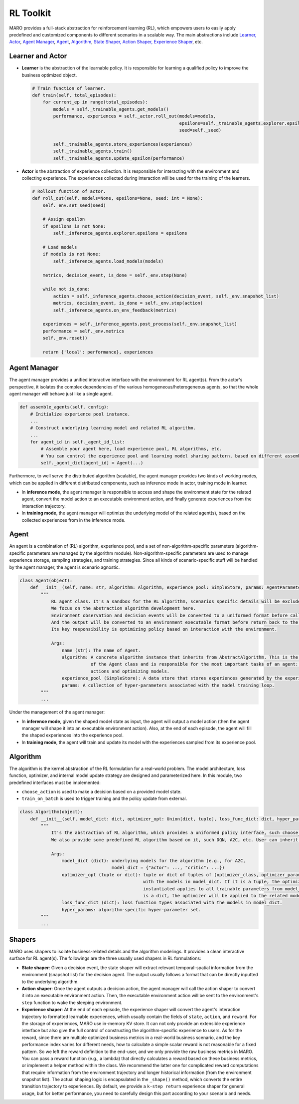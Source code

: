 
RL Toolkit
==========

MARO provides a full-stack abstraction for reinforcement learning (RL), which
empowers users to easily apply predefined and customized components to different
scenarios in a scalable way. The main abstractions include
`Learner, Actor <#learner-and-actor>`_\ , `Agent Manager <#agent-manager>`_\ ,
`Agent <#agent>`_\ , `Algorithm <#algorithm>`_\ ,
`State Shaper, Action Shaper, Experience Shaper <#shapers>`_\ , etc.

Learner and Actor
-----------------

.. image:: ../images/rl/overview.svg
   :target: ../images/rl/overview.svg
   :alt: RL Overview

* **Learner** is the abstraction of the learnable policy. It is responsible for
  learning a qualified policy to improve the business optimized object.

  .. code-block:: python

    # Train function of learner.
    def train(self, total_episodes):
        for current_ep in range(total_episodes):
            models = self._trainable_agents.get_models()
            performance, experiences = self._actor.roll_out(models=models,
                                                            epsilons=self._trainable_agents.explorer.epsilons,
                                                            seed=self._seed)

            self._trainable_agents.store_experiences(experiences)
            self._trainable_agents.train()
            self._trainable_agents.update_epsilon(performance)

* **Actor** is the abstraction of experience collection. It is responsible for
  interacting with the environment and collecting experience. The experiences
  collected during interaction will be used for the training of the learners.

  .. code-block:: python

    # Rollout function of actor.
    def roll_out(self, models=None, epsilons=None, seed: int = None):
        self._env.set_seed(seed)

        # Assign epsilon
        if epsilons is not None:
            self._inference_agents.explorer.epsilons = epsilons

        # Load models
        if models is not None:
            self._inference_agents.load_models(models)

        metrics, decision_event, is_done = self._env.step(None)

        while not is_done:
            action = self._inference_agents.choose_action(decision_event, self._env.snapshot_list)
            metrics, decision_event, is_done = self._env.step(action)
            self._inference_agents.on_env_feedback(metrics)

        experiences = self._inference_agents.post_process(self._env.snapshot_list)
        performance = self._env.metrics
        self._env.reset()

        return {'local': performance}, experiences

Agent Manager
-------------

The agent manager provides a unified interactive interface with the environment
for RL agent(s). From the actor's perspective, it isolates the complex dependencies
of the various homogeneous/heterogeneous agents, so that the whole agent manager
will behave just like a single agent.

.. code-block:: python

   def assemble_agents(self, config):
       # Initialize experience pool instance.
       ...
       # Construct underlying learning model and related RL algorithm.
       ...
       for agent_id in self._agent_id_list:
           # Assemble your agent here, load experience pool, RL algorithms, etc.
           # You can control the experience pool and learning model sharing pattern, based on different assembling strategy.
           self._agent_dict[agent_id] = Agent(...)

Furthermore, to well serve the distributed algorithm (scalable), the agent
manager provides two kinds of working modes, which can be applied in different
distributed components, such as inference mode in actor, training mode in learner.

.. image:: ../images/rl/agent_manager.svg
   :target: ../images/rl/agent_manager.svg
   :alt: Agent Manager
   :width: 750

* In **inference mode**\ , the agent manager is responsible to access and shape
  the environment state for the related agent, convert the model action to an
  executable environment action, and finally generate experiences from the
  interaction trajectory.
* In **training mode**\ , the agent manager will optimize the underlying model of
  the related agent(s), based on the collected experiences from in the inference mode.

Agent
-----

An agent is a combination of (RL) algorithm, experience pool, and a set of
non-algorithm-specific parameters (algorithm-specific parameters are managed by
the algorithm module). Non-algorithm-specific parameters are used to manage
experience storage, sampling strategies, and training strategies. Since all kinds
of scenario-specific stuff will be handled by the agent manager, the agent is
scenario agnostic.

.. image:: ../images/rl/agent.svg
   :target: ../images/rl/agent.svg
   :alt: Agent

.. code-block:: python

   class Agent(object):
       def __init__(self, name: str, algorithm: Algorithm, experience_pool: SimpleStore, params: AgentParameters):
           """
               RL agent class. It's a sandbox for the RL algorithm, scenarios specific details will be excluded out.
               We focus on the abstraction algorithm development here.
               Environment observation and decision events will be converted to a uniformed format before calling in.
               And the output will be converted to an environment executable format before return back to the environment.
               Its key responsibility is optimizing policy based on interaction with the environment.

               Args:
                   name (str): The name of Agent.
                   algorithm: A concrete algorithm instance that inherits from AbstractAlgorithm. This is the centerpiece
                              of the Agent class and is responsible for the most important tasks of an agent: choosing
                              actions and optimizing models.
                   experience_pool (SimpleStore): A data store that stores experiences generated by the experience shaper.
                   params: A collection of hyper-parameters associated with the model training loop.
           """
           ...

Under the management of the agent manager:

* In **inference mode**\ , given the shaped model state as input, the agent will
  output a model action (then the agent manager will shape it into an executable
  environment action). Also, at the end of each episode, the agent will fill the
  shaped experiences into the experience pool.
* In **training mode**\ , the agent will train and update its model with the
  experiences sampled from its experience pool.

Algorithm
---------

The algorithm is the kernel abstraction of the RL formulation for a real-world
problem. The model architecture, loss function, optimizer, and internal model
update strategy are designed and parameterized here. In this module, two
predefined interfaces must be implemented:

.. image:: ../images/rl/algorithm.svg
   :target: ../images/rl/algorithm.svg
   :alt: Algorithm
   :width: 650

* ``choose_action`` is used to make a decision based on a provided model state.
* ``train_on_batch`` is used to trigger training and the policy update from external.

.. code-block:: python

   class Algorithm(object):
       def __init__(self, model_dict: dict, optimizer_opt: Union[dict, tuple], loss_func_dict: dict, hyper_params):
           """
               It's the abstraction of RL algorithm, which provides a uniformed policy interface, such choose_action, train_on_batch.
               We also provide some predefined RL algorithm based on it, such DQN, A2C, etc. User can inherit form it to customized their own algorithms.

               Args:
                   model_dict (dict): underlying models for the algorithm (e.g., for A2C,
                                      model_dict = {"actor": ..., "critic": ...})
                   optimizer_opt (tuple or dict): tuple or dict of tuples of (optimizer_class, optimizer_params) associated
                                                  with the models in model_dict. If it is a tuple, the optimizer to be
                                                  instantiated applies to all trainable parameters from model_dict. If it
                                                  is a dict, the optimizer will be applied to the related model with the same key.
                   loss_func_dict (dict): loss function types associated with the models in model_dict.
                   hyper_params: algorithm-specific hyper-parameter set.
           """
           ...

Shapers
-------

MARO uses shapers to isolate business-related details and the algorithm modelings.
It provides a clean interactive surface for RL agent(s). The followings are the
three usually used shapers in RL formulations:

* **State shaper**\ : Given a decision event, the state shaper will extract relevant
  temporal-spatial information from the environment (snapshot list) for the decision
  agent. The output usually follows a format that can be directly inputted to the
  underlying algorithm.
* **Action shaper**\ : Once the agent outputs a decision action, the agent manager
  will call the action shaper to convert it into an executable environment action.
  Then, the executable environment action will be sent to the environment's ``step``
  function to wake the sleeping environment.
* **Experience shaper**\ : At the end of each episode, the experience shaper will
  convert the agent's interaction trajectory to formatted learnable experiences,
  which usually contain the fields of ``state``\ , ``action``\ , and ``reward``. For the
  storage of experiences, MARO use in-memory KV store. It can not only provide an
  extensible experience interface but also give the full control of constructing
  the algorithm-specific experience to users. As for the reward, since there are
  multiple optimized business metrics in a real-world business scenario, and the
  key performance index varies for different needs, how to calculate a simple
  scalar reward is not reasonable for a fixed pattern. So we left the reward
  definition to the end-user, and we only provide the raw business metrics in MARO.
  You can pass a reward function (e.g., a lambda) that directly calculates a reward
  based on these business metrics, or implement a helper method within the class.
  We recommend the latter one for complicated reward computations that require
  information from the environment trajectory and longer historical information
  (from the environment snapshot list). The actual shaping logic is encapsulated
  in the ``_shape()`` method, which converts the entire transition trajectory to
  experiences. By default, we provide a ``k-step return`` experience shaper for
  general usage, but for better performance, you need to carefully design this part
  according to your scenario and needs.
